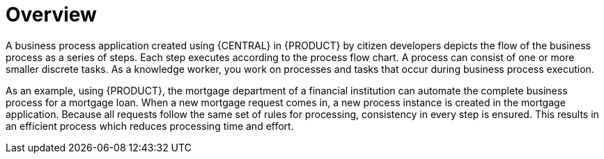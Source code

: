 [id='_interacting_with_processes_overview_con']
= Overview

A business process application created using {CENTRAL} in {PRODUCT} by citizen developers depicts the flow of the business process as a series of steps. Each step executes according to the process flow chart. A process can consist of one or more smaller discrete tasks. As a knowledge worker, you work on processes and tasks that occur during business process execution.

As an example, using {PRODUCT}, the mortgage department of a financial institution can automate the complete business process for a mortgage loan. When a new mortgage request comes in, a new process instance is created in the mortgage application. Because all requests follow the same set of rules for processing, consistency in every step is ensured. This results in an efficient process which reduces processing time and effort.
